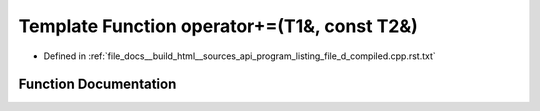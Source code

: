 .. _exhale_function_program__listing__file__d__compiled_8cpp_8rst_8txt_1a141476c36a8f609ac7c776be162abb92:

Template Function operator+=(T1&, const T2&)
============================================

- Defined in :ref:`file_docs__build_html__sources_api_program_listing_file_d_compiled.cpp.rst.txt`


Function Documentation
----------------------


.. doxygenfunction:: operator+=(T1&, const T2&)
